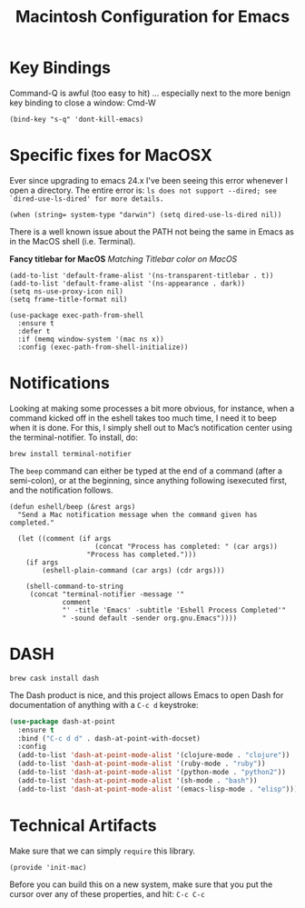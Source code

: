 #+TITLE:  Macintosh Configuration for Emacs
#+AUTHOR: Roman Kalinichenko
#+EMAIL:  romankrv@gmail.com


* Key Bindings


  Command-Q is awful (too easy to hit) ... especially next to
  the more benign key binding to close a window: Cmd-W

  #+BEGIN_SRC elisp
    (bind-key "s-q" 'dont-kill-emacs)
  #+END_SRC

* Specific fixes for MacOSX

  Ever since upgrading to emacs 24.x I've been seeing this error whenever
  I open a directory. The entire error is:
  =ls does not support --dired; see `dired-use-ls-dired' for more details.=

  #+BEGIN_SRC elisp
    (when (string= system-type "darwin") (setq dired-use-ls-dired nil))
  #+END_SRC

  There is a well known issue about the PATH not being the same in Emacs
  as in the MacOS shell (i.e. Terminal).

  *Fancy titlebar for MacOS* /Matching Titlebar color on MacOS/

  #+BEGIN_SRC elisp
    (add-to-list 'default-frame-alist '(ns-transparent-titlebar . t))
    (add-to-list 'default-frame-alist '(ns-appearance . dark))
    (setq ns-use-proxy-icon nil)
    (setq frame-title-format nil)
  #+END_SRC

  #+BEGIN_SRC elisp
    (use-package exec-path-from-shell
      :ensure t
      :defer t
      :if (memq window-system '(mac ns x))
      :config (exec-path-from-shell-initialize))
  #+END_SRC

* Notifications

  Looking at making some processes a bit more obvious, for instance, when a
  command kicked off in the eshell takes too much time, I need it to beep
  when it is done. For this, I simply shell out to Mac’s notification center
  using the terminal-notifier. To install, do:

  #+BEGIN_EXAMPLE
    brew install terminal-notifier
  #+END_EXAMPLE

  The =beep= command can either be typed at the end of a command
  (after a semi-colon), or at the beginning, since anything following
  isexecuted first, and the notification follows.

  #+BEGIN_SRC elisp
    (defun eshell/beep (&rest args)
      "Send a Mac notification message when the command given has
    completed."

      (let ((comment (if args
                         (concat "Process has completed: " (car args))
                       "Process has completed.")))
        (if args
            (eshell-plain-command (car args) (cdr args)))

        (shell-command-to-string
         (concat "terminal-notifier -message '"
                 comment
                 "' -title 'Emacs' -subtitle 'Eshell Process Completed'"
                 " -sound default -sender org.gnu.Emacs"))))
  #+END_SRC

* DASH

  #+BEGIN_EXAMPLE
    brew cask install dash
  #+END_EXAMPLE


  The Dash product is nice, and this project allows Emacs to open Dash for
  documentation of anything with a =C-c d= keystroke:

  #+BEGIN_SRC emacs-lisp
    (use-package dash-at-point
      :ensure t
      :bind ("C-c d d" . dash-at-point-with-docset)
      :config
      (add-to-list 'dash-at-point-mode-alist '(clojure-mode . "clojure"))
      (add-to-list 'dash-at-point-mode-alist '(ruby-mode . "ruby"))
      (add-to-list 'dash-at-point-mode-alist '(python-mode . "python2"))
      (add-to-list 'dash-at-point-mode-alist '(sh-mode . "bash"))
      (add-to-list 'dash-at-point-mode-alist '(emacs-lisp-mode . "elisp")))
  #+END_SRC
* Technical Artifacts

  Make sure that we can simply =require= this library.

  #+BEGIN_SRC elisp
   (provide 'init-mac)
  #+END_SRC

  Before you can build this on a new system, make sure that you put
  the cursor over any of these properties, and hit: =C-c C-c=

#+PROPERTY:    header-args:sh     :tangle no
#+PROPERTY:    header-args:elisp  :tangle ~/.emacs.d/elisp/init-mac.el
#+PROPERTY:    header-args:       :results silent   :eval no-export   :comments org

#+OPTIONS:     num:nil toc:nil todo:nil tasks:nil tags:nil
#+OPTIONS:     skip:nil author:nil email:nil creator:nil timestamp:nil
#+INFOJS_OPT:  view:nil toc:nil ltoc:t mouse:underline buttons:0 path:http://orgmode.org/org-info.js
